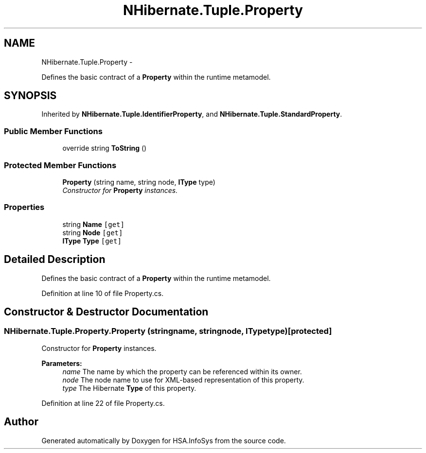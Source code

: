 .TH "NHibernate.Tuple.Property" 3 "Fri Jul 5 2013" "Version 1.0" "HSA.InfoSys" \" -*- nroff -*-
.ad l
.nh
.SH NAME
NHibernate.Tuple.Property \- 
.PP
Defines the basic contract of a \fBProperty\fP within the runtime metamodel\&.  

.SH SYNOPSIS
.br
.PP
.PP
Inherited by \fBNHibernate\&.Tuple\&.IdentifierProperty\fP, and \fBNHibernate\&.Tuple\&.StandardProperty\fP\&.
.SS "Public Member Functions"

.in +1c
.ti -1c
.RI "override string \fBToString\fP ()"
.br
.in -1c
.SS "Protected Member Functions"

.in +1c
.ti -1c
.RI "\fBProperty\fP (string name, string node, \fBIType\fP type)"
.br
.RI "\fIConstructor for \fBProperty\fP instances\&. \fP"
.in -1c
.SS "Properties"

.in +1c
.ti -1c
.RI "string \fBName\fP\fC [get]\fP"
.br
.ti -1c
.RI "string \fBNode\fP\fC [get]\fP"
.br
.ti -1c
.RI "\fBIType\fP \fBType\fP\fC [get]\fP"
.br
.in -1c
.SH "Detailed Description"
.PP 
Defines the basic contract of a \fBProperty\fP within the runtime metamodel\&. 


.PP
Definition at line 10 of file Property\&.cs\&.
.SH "Constructor & Destructor Documentation"
.PP 
.SS "NHibernate\&.Tuple\&.Property\&.Property (stringname, stringnode, \fBIType\fPtype)\fC [protected]\fP"

.PP
Constructor for \fBProperty\fP instances\&. 
.PP
\fBParameters:\fP
.RS 4
\fIname\fP The name by which the property can be referenced within its owner\&.
.br
\fInode\fP The node name to use for XML-based representation of this property\&.
.br
\fItype\fP The Hibernate \fBType\fP of this property\&.
.RE
.PP

.PP
Definition at line 22 of file Property\&.cs\&.

.SH "Author"
.PP 
Generated automatically by Doxygen for HSA\&.InfoSys from the source code\&.
